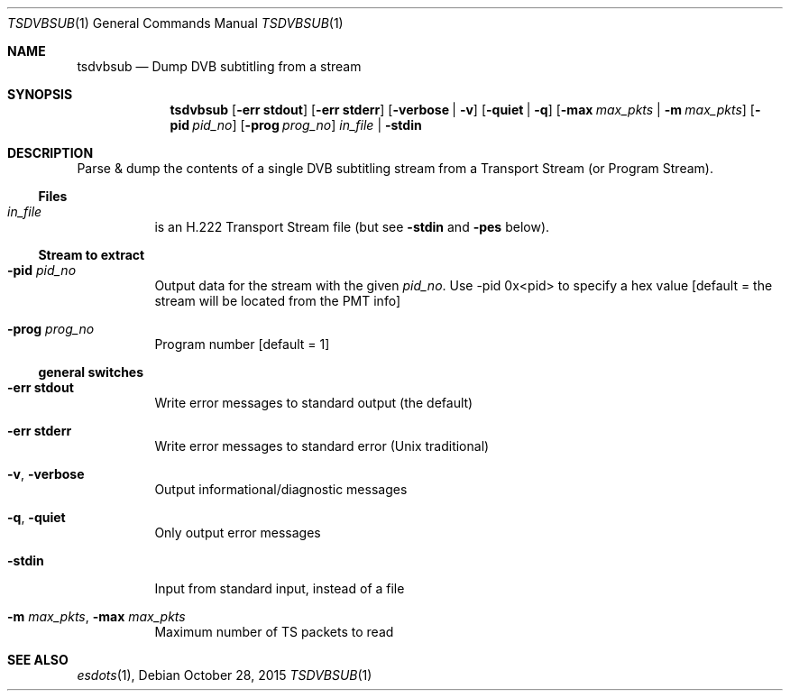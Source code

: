 .\" The following commands are required for all man pages.
.Dd October 28, 2015
.Dt TSDVBSUB 1
.Os
.Sh NAME
.Nm tsdvbsub
.Nd Dump DVB subtitling from a stream
.\" This next command is for sections 2 and 3 only.
.\" .Sh LIBRARY
.Sh SYNOPSIS
.Nm tsdvbsub
.Op Fl "err stdout"
.Op Fl "err stderr"
.Op Fl verbose | Fl v
.Op Fl quiet | q
.Op Fl max Ar max_pkts |  Fl m Ar max_pkts
.Op Fl pid Ar pid_no
.Op Fl prog Ar prog_no
.Ar in_file | Fl stdin
.Sh DESCRIPTION
Parse & dump the contents of a single DVB subtitling stream from a
Transport Stream (or Program Stream).
.Ss Files
.Bl -tag
.It Ar in_file
is an H.222 Transport Stream file (but see
.Fl stdin
and
.Fl pes
below).
.El
.Ss Stream to extract
.Bl -tag
.It Fl pid Ar pid_no
Output data for the stream with the given
.Ar pid_no .
Use -pid 0x<pid> to specify a hex value
.Bq default = the stream will be located from the PMT info
.It Fl prog Ar prog_no
Program number
.Bq default = 1
.El
.Ss general switches
.Bl -tag
.It Fl "err stdout"
Write error messages to standard output (the default)
.It Fl "err stderr"
Write error messages to standard error (Unix traditional)
.It Fl v , Fl verbose
Output informational/diagnostic messages
.It Fl q , Fl quiet
Only output error messages
.It Fl stdin
Input from standard input, instead of a file
.It Fl m Ar max_pkts , Fl max Ar max_pkts
Maximum number of TS packets to read
.El
.\" The following cnds should be uncommented and
.\" used where appropriate.
.\" .Sh IMPLEMENTATION NOTES
.\" This next command is for sections 2, 3 and 9 function
.\" return values only.
.\" .Sh RETURN VALUES
.\" This next command is for sections 1, 6, 7 and 8 only.
.\" .Sh ENVIRONMENT
.\" .Sh FILES
.\" .Sh EXAMPLES
.\" This next command is for sections 1, 6, 7, 8 and 9 only
.\"     (command return values (to shell) and
.\"     fprintf/stderr type diagnostics).
.\" .Sh DIAGNOSTICS
.\" .Sh COMPATIBILITY
.\" This next command is for sections 2, 3 and 9 error
.\"     and signal handling only.
.\" .Sh ERRORS
.Sh SEE ALSO
.Xr esdots 1 ,
.\" .Sh STANDARDS
.\" .Sh HISTORY
.\" .Sh AUTHORS
.\" .Sh BUGS
